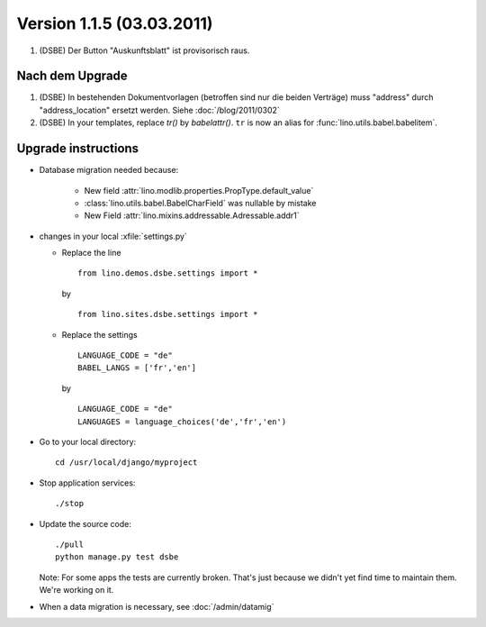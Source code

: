 Version 1.1.5 (03.03.2011)
==========================

#.  (DSBE) Der Button "Auskunftsblatt" ist provisorisch raus.

Nach dem Upgrade
----------------

#.  (DSBE) In bestehenden Dokumentvorlagen (betroffen sind nur die beiden Verträge) 
    muss "address" durch "address_location" ersetzt werden.
    Siehe :doc:`/blog/2011/0302`

#. (DSBE) In your templates, replace `tr()` by `babelattr()`.
   ``tr`` is now an alias for :func:`lino.utils.babel.babelitem`.


Upgrade instructions
--------------------

- Database migration needed because:

    - New field :attr:`lino.modlib.properties.PropType.default_value`
    - :class:`lino.utils.babel.BabelCharField` was nullable by mistake
    - New Field :attr:`lino.mixins.addressable.Adressable.addr1`

- changes in your local :xfile:`settings.py`

  - Replace the line

    ::

      from lino.demos.dsbe.settings import *
    
    by
    
    ::
    
      from lino.sites.dsbe.settings import *
      
  - Replace the settings
  
    ::
      
      LANGUAGE_CODE = "de"
      BABEL_LANGS = ['fr','en']
      
    by
      
    ::
      
      LANGUAGE_CODE = "de"
      LANGUAGES = language_choices('de','fr','en')

    
  


- Go to your local directory::

    cd /usr/local/django/myproject
    
- Stop application services::

    ./stop
    
- Update the source code::

    ./pull
    python manage.py test dsbe
    
  Note: 
  For some apps the tests are currently broken. 
  That's just because we didn't yet find time to maintain them.
  We're working on it.

    
- When a data migration is necessary, see :doc:`/admin/datamig`

